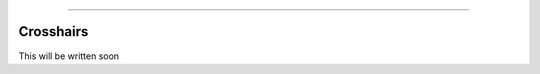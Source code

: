 .. image:: images/logo.png

-------------------------------------

Crosshairs
''''''''''

This will be written soon